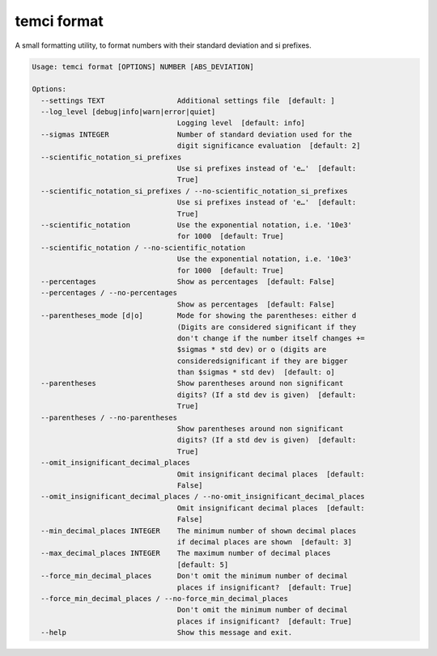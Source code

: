 temci format
============

A small formatting utility, to format numbers with their standard deviation and si prefixes.

.. code:: sh

    Usage: temci format [OPTIONS] NUMBER [ABS_DEVIATION]

    Options:
      --settings TEXT                 Additional settings file  [default: ]
      --log_level [debug|info|warn|error|quiet]
                                      Logging level  [default: info]
      --sigmas INTEGER                Number of standard deviation used for the
                                      digit significance evaluation  [default: 2]
      --scientific_notation_si_prefixes
                                      Use si prefixes instead of 'e…'  [default:
                                      True]
      --scientific_notation_si_prefixes / --no-scientific_notation_si_prefixes
                                      Use si prefixes instead of 'e…'  [default:
                                      True]
      --scientific_notation           Use the exponential notation, i.e. '10e3'
                                      for 1000  [default: True]
      --scientific_notation / --no-scientific_notation
                                      Use the exponential notation, i.e. '10e3'
                                      for 1000  [default: True]
      --percentages                   Show as percentages  [default: False]
      --percentages / --no-percentages
                                      Show as percentages  [default: False]
      --parentheses_mode [d|o]        Mode for showing the parentheses: either d
                                      (Digits are considered significant if they
                                      don't change if the number itself changes +=
                                      $sigmas * std dev) or o (digits are
                                      consideredsignificant if they are bigger
                                      than $sigmas * std dev)  [default: o]
      --parentheses                   Show parentheses around non significant
                                      digits? (If a std dev is given)  [default:
                                      True]
      --parentheses / --no-parentheses
                                      Show parentheses around non significant
                                      digits? (If a std dev is given)  [default:
                                      True]
      --omit_insignificant_decimal_places
                                      Omit insignificant decimal places  [default:
                                      False]
      --omit_insignificant_decimal_places / --no-omit_insignificant_decimal_places
                                      Omit insignificant decimal places  [default:
                                      False]
      --min_decimal_places INTEGER    The minimum number of shown decimal places
                                      if decimal places are shown  [default: 3]
      --max_decimal_places INTEGER    The maximum number of decimal places
                                      [default: 5]
      --force_min_decimal_places      Don't omit the minimum number of decimal
                                      places if insignificant?  [default: True]
      --force_min_decimal_places / --no-force_min_decimal_places
                                      Don't omit the minimum number of decimal
                                      places if insignificant?  [default: True]
      --help                          Show this message and exit.
